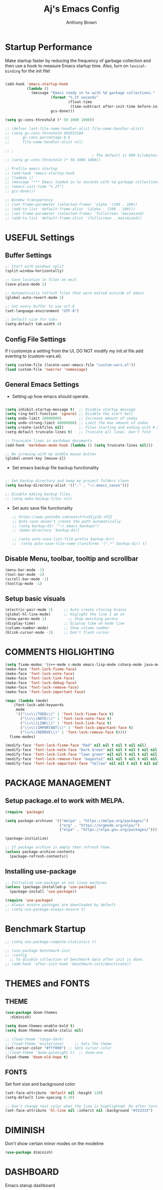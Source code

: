 #+TITLE: Aj's Emacs Config
#+AUTHOR: Anthony Brown

* Startup Performance
Make startup faster by reducing the frequency of garbage collection and then use a hook to measure Emacs startup time.
Also, turn on =lexical-binding= for the init file!

#+begin_src emacs-lisp

  (add-hook 'emacs-startup-hook
			(lambda ()
			  (message "Emacs ready in %s with %d garbage collections."
					   (format "%.2f seconds"
							   (float-time
								(time-subtract after-init-time before-init-time)))
					   gcs-done)))

  (setq gc-cons-threshold (* 50 1000 1000))

  ;; (defvar last-file-name-handler-alist file-name-handler-alist)
  ;; (setq gc-cons-threshold 402653184
  ;; 	  gc-cons-percentage 0.6
  ;; 	  file-name-handler-alist nil)

  ;; ;
										  ; The default is 800 kilobytes.  Measured in bytes.
  ;; (setq gc-cons-threshold (* 50 1000 1000))

  ;; Profile emacs startup
  ;; (add-hook 'emacs-startup-hook
  ;; (lambda ()
  ;; (message "*** Emacs loaded in %s seconds with %d garbage collections."
  ;; (emacs-init-time "%.2f")
  ;; gcs-done)))

  ;; Window transperency
  ;; (set-frame-parameter (selected-frame) 'alpha '(100 . 100))
  ;; (add-to-list 'default-frame-alist '(alpha . (100 . 100)))
  ;; (set-frame-parameter (selected-frame) 'fullscreen 'maximized)
  ;; (add-to-list 'default-frame-alist '(fullscreen . maximized))

#+end_src


* USEFUL Settings
** Buffer Settings
#+begin_src emacs-lisp
  ;; Start with windows split
  (split-window-horizontally)

  ;; Save location in files on exit
  (save-place-mode 1)

  ;; Automatically refresh files that were edited outside of emacs
  (global-auto-revert-mode 1)

  ;; Set every buffer to use utf-8
  (set-language-environment "UTF-8")

  ;; Default size for tabs
  (setq-default tab-width 4)
#+end_src

** Config File Settings
If I customize a setting from the UI, DO NOT modify my init.el file add everting to (custom-vars.el).

#+begin_src emacs-lisp  
  (setq custom-file (locate-user-emacs-file "custom-vars.el"))
  (load custom-file 'noerror 'nomessage)
#+end_src

** General Emacs Settings
- Setting up how emacs should operate.
#+begin_src emacs-lisp

  (setq inhibit-startup-message t)  ;; Disable startup message
  (setq ring-bell-function 'ignore) ;; Disable the alert bell
  (setq undo-limit 20000000)        ;; Increase amount of undos
  (setq undo-strong-limit 40000000) ;; Limit the max amount of undos
  (setq create-lockfiles nil)       ;; Files starting and ending with # no longer gets created
  (setq-default truncate-lines t)   ;; Truncate all lines. Don't fold

  ;; Trucncate lines in markdown documents
  (add-hook 'markdown-mode-hook (lambda () (setq truncate-lines nil)))

  ;; No screwing with my middle mouse button
  (global-unset-key [mouse-2])

#+end_src

- Set emacs backup file backup functionality 
#+begin_src emacs-lisp

  ;; Set backup directory and keep my project folders clean
  (setq backup-directory-alist '(("." . "~/.emacs_saves")))

  ;; Disable making backup files.
  ;; (setq make-backup-files nil)
#+end_src

- Set auto save file functionality
  #+begin_src emacs-lisp
	;; https://www.youtube.com/watch?v=XZjyJG-sFZI
	;; Auto save dosen't create the path automatically.
	;; (setq backup-dir '"~/.emacs_backups")
	;; (make-directory 'backup-dir)

	;; (setq auto-save-list-file-prefix backup-dir)
	;;	(setq auto-save-file-name-transforms '(".*" backup-dir) t)

  #+end_src
  
** Disable Menu, toolbar, tooltip and scrollbar
#+begin_src emacs-lisp
  (menu-bar-mode -1)
  (tool-bar-mode -1)
  (scroll-bar-mode -1)
  (tooltip-mode -1)
#+end_src

** Setup basic visuals
#+begin_src emacs-lisp
  (electric-pair-mode 1)     ;; Auto create closing braces
  (global-hl-line-mode)      ;; Higlight the line I am on
  (show-paren-mode 1)          ;; Show matching parens
  (display-time)             ;; Display time on mode line
  (column-number-mode)       ;; Show column number
  (blink-cursor-mode -1)     ;; Don't flash cursor
#+end_src




* COMMENTS HIGLIGHTING
#+begin_src emacs-lisp
  (setq fixme-modes '(c++-mode c-mode emacs-lisp-mode csharp-mode java-mode python-mode))
  (make-face 'font-lock-fixme-face)
  (make-face 'font-lock-note-face)
  (make-face 'font-lock-link-face)
  (make-face 'font-lock-debug-face)
  (make-face 'font-lock-remove-face)
  (make-face 'font-lock-important-face)

  (mapc (lambda (mode)
	  (font-lock-add-keywords
	   mode
	   '(("\\<\\(TODO\\)" 1 'font-lock-fixme-face t)
		 ("\\<\\(NOTE\\)" 1 'font-lock-note-face t)
		 ("\\<\\(LINK\\)" 1 'font-lock-link-face t)
		 ("\\<\\(IMPORTANT\\)" 1 'font-lock-important-face t)
		 ("\\<\\(REMOVE\\)" 1 'font-lock-remove-face t))))
	fixme-modes)

  (modify-face 'font-lock-fixme-face "Red" nil nil t nil t nil nil)
  (modify-face 'font-lock-note-face "Dark Green" nil nil t nil t nil nil)
  (modify-face 'font-lock-link-face "lawn green" nil nil t nil t nil nil)
  (modify-face 'font-lock-remove-face "magenta1" nil nil t nil t nil nil)
  (modify-face 'font-lock-important-face "Yellow" nil nil t nil t nil nil)

#+end_src




* PACKAGE MANAGEMENT
** Setup package.el to work with MELPA.

#+begin_src emacs-lisp
  (require 'package)

  (setq package-archives '(("melpa" . "https://melpa.org/packages/")
						   ("org" . "https://orgmode.org/elpa/")
						   ("elpa" . "https://elpa.gnu.org/packages/")))

  (package-initialize)

  ;; If package archive is empty then refresh them.
  (unless package-archive-contents
	(package-refresh-contents))
#+end_src

** Installing use-package

#+begin_src emacs-lisp
  ;; Initialize use-package on non linux machines
  (unless (package-installed-p 'use-package)
	(package-install 'use-package))

  (require 'use-package)
  ;; Always ensure packages are downloaded by default
  ;; (setq use-package-always-ensure t)

#+end_src


* Benchmark Startup
#+begin_src emacs-lisp
  ;; (setq use-package-compute-statistics t)

  ;; (use-package benchmark-init
  ;; :config
	;; To disable collection of benchmark data after init is done.
  ;; (add-hook 'after-init-hook 'benchmark-init/deactivate))
#+end_src


* THEMES and FONTS
** THEME
#+begin_src emacs-lisp
  (use-package doom-themes
	:diminish)

  (setq doom-themes-enable-bold t)
  (setq doom-themes-enable-italic nil)

  ;; (load-theme 'tango-dark)
  ;; (load-theme 'misterioso)     ;; Sets the theme
  (set-cursor-color "#fff000") ;; Sets cursor color
  ;;(load-theme 'doom-palenight t)  ;; doom-one
  (load-theme 'doom-old-hope t)

#+end_src

** FONTS
Set font size and background color
#+begin_src emacs-lisp
  (set-face-attribute 'default nil :height 120)
  (setq-default line-spacing 0.10)

  ;; Don't change text color when the line is highlighted. Do after turning on global-hl-line-mode.
  (set-face-attribute 'hl-line nil :inherit nil :background "#333333")
#+end_src


* DIMINISH
Don't show certain minor modes on the modeline
#+begin_src emacs-lisp
  (use-package diminish)
#+end_src



* DASHBOARD
Emacs starup dashboard
#+begin_src emacs-lisp
  (use-package dashboard
	:config
	(dashboard-setup-startup-hook))

  ;; Set the title
  (setq dashboard-banner-logo-title "Welcome Anthony")

  ;; Set the banner
  (setq dashboard-startup-banner 2)

  (setq dashboard-center-content t)

  ;; What items show on the dashboard
  (setq dashboard-items '((projects . 5)
						  (recents  . 5)))
  
  (setq dashboard-set-navigator t)
  (setq dashboard-set-init-info t)
  (setq dashboard-projects-switch-function 'counsel-projectile-switch-project-by-name)

#+end_src


* IVY, COUNSEL, SWIPER, PRESCIENT
** Counsel setup
#+begin_src emacs-lisp
  (use-package counsel
	:diminish
	:bind(("M-x"   . counsel-M-x)
		  ("C-x b" . counsel-ibuffer)
		  ("M-."   . counsel-find-file))
	:config
	(setq ivy-initial-inputs-alist nil)) ;; Don't start searches with ^

#+end_src

** Ivy setup and swiper keybinds
#+begin_src emacs-lisp
  (use-package ivy
	:diminish
	:bind (("C-s" . swiper)
	   :map ivy-minibuffer-map
	   ("C-l" . ivy-alt-done)
	   ("C-j" . ivy-next-line)
	   ("C-k" . ivy-previous-line)
	   :map ivy-switch-buffer-map
	   ("C-k" . ivy-previous-line)
	   ("C-l" . ivy-done)
	   ("C-d" . ivy-switch-buffer-kill)
	   :map ivy-reverse-i-search-map
	   ("C-k" . ivy-previous-line)
	   ("C-d" . ivy-reverse-i-search-kill)))

#+end_src

** PRESCIENT
Makes the filtering of ivy menus smarter. It gives prefrences to recently used
commands.
#+begin_src emacs-lisp
  (use-package ivy-prescient
	:after counsel
	:diminish
	:config
	(ivy-prescient-mode 1))

  ;; Sort by length
  (setq prescient-sort-length-enable t)
#+end_src


* MAGIT
Github client for emacs.
#+begin_src emacs-lisp
  (use-package magit
	:diminish
	:defer t)
#+end_src


* HELPFUL
Change the default emacs help funtionality to give more information.
#+begin_src emacs-lisp
  (use-package helpful
	:custom
	(counsel-describe-function-function #'helpful-callable)
	(counsel-describe-variable-function #'helpful-variable)
	(counsel-describe-symbol-function   #'helpful-symbol)
	:bind
	([remap describe-function] . counsel-describe-function)
	([remap describe-command]  . helpful-command)
	([remap describe-variable] . counsel-describe-variable)
	([remap describe-key]      . helpful-key)
	([remap describe-symbol]   . counsel-describe-symbol))
#+end_src


** PROJECTILE
Project management
#+begin_src emacs-lisp
  (use-package projectile
	:diminish
	:config (projectile-mode)
	:custom (projectile-completion-system 'ivy)
	:bind-keymap
	("C-c p" . projectile-command-map)
	:init
	(when (file-directory-p '"w:/")
	  (setq projectile-project-search-path '("w:/")))
	(setq projectile-switch-project-action #'projectile-dired))

  (use-package counsel-projectile
	:config (counsel-projectile-mode))

  (setq projectile-enable-caching t)
  (setq projectile-indexing-method 'hybrid) ;; alien
  (setq projectile-globally-ignored-file-suffixes
	'("#" "~" ".swp" ".o" ".so" ".exe" ".dll" ".elc" ".pyc" ".jar"))
  (setq projectile-globally-ignored-directories
	'(".git" "node_modules" "__pycache__" ".vs" "build"))
  (setq projectile-globally-ignored-files '("TAGS" "tags" ".DS_Store"))

#+end_src


* WHICH KEY
Shows the possible key combinations when you partially enter a key
combination
#+begin_src emacs-lisp
  (use-package which-key
    :init(which-key-mode)
    :diminish which-key-mode
    :config
    (setq which-key-idle-delay 2))
#+end_src


* ACE JUMP MODE
** Jump to any leading character on screen
#+begin_src emacs-lisp
  (use-package ace-jump-mode
	:diminish
	:config
	(global-set-key (kbd "C->") 'ace-jump-mode))
#+end_src


* RAINBOW MODE
** Render hex colors as actual colors
#+begin_src emacs-lisp
  (use-package rainbow-mode
	:defer t)
#+end_src


* ELCORD (Discord)
** Show emacs in my discord status.
#+begin_src emacs-lisp
  (use-package elcord
	:init (elcord-mode))
#+end_src


* MODE LINE
** Data formating
#+begin_src emacs-lisp
  (setq display-time-format "%l:%M %p %b %y"
		display-time-default-load-average nil)
  
#+end_src

** DOOM MODE LINE
#+begin_src emacs-lisp
  (use-package doom-modeline)

  (doom-modeline-mode 1)
  (setq doom-modeline-minor-modes nil)


#+end_src

** MOOD LINE
#+begin_src emacs-lisp
  ;; (use-package mood-line
  ;; :ensure t)

  ;; (mood-line-mode)

#+end_src


* AUTO-COMPLETE
#+begin_src emacs-lisp
  (defun anthony-auto-complete-config()
	(ac-config-default)
	(setq ac-auto-start nil)
	(setq ac-ignore-case 'smart))

  (use-package auto-complete
	:diminish
	:init
	(add-hook 'c-mode-common-hook 'anthony-auto-complete-config)
	(global-set-key (kbd "M-<return>") 'auto-complete))

#+end_src


* CC-MODE
** Initialize
#+begin_src emacs-lisp
  (use-package cc-mode
	:config
	(ac-config-default)
	(setq ac-auto-start nil)
	(setq ac-ignore-case 'smart))


#+end_src

** Code Style and formating
#+begin_src emacs-lisp
	(defun anthony-c-mode-common-config ()
	  (message "CC MODE"))

	(add-hook 'c-mode-common-hook 'anthony-c-mode-common-config)

	(c-add-style "anthony-cc-style"
				 '((c-basic-offset . 4)
				   (tab-width . 4)				 
				   (c-offsets-alist (case-label . +)
									(substatement-open . 0)
									(inline-open . 0)
									(statement-cont . 0)
									(statement-case-open . 0)
									(statement-cont . 0)
									(brace-list-close  0)
									)))

	  (setq c-default-style  
			'((java-mode		. "anthony-cc-style")
			  (csharp-mode	. "anthony-cc-style")
			  (other			. "anthony-cc-style")))


#+end_src


* C & C++
** Treat '.h' files like cpp files
#+begin_src emacs-lisp
  (add-to-list 'auto-mode-alist '("\\.h\\'" . c++-mode))
  (add-to-list 'auto-mode-alist '("\\.hpp\\'" . c++-mode))
  
  (defun anthony-c-hook()
	(defun casey-find-corresponding-file ()
	  "Find the file that corresponds to this one."
	  (interactive)
	  (setq CorrespondingFileName nil)
	  (setq BaseFileName (file-name-sans-extension buffer-file-name))
	  (if (string-match "\\.c" buffer-file-name)
		  (setq CorrespondingFileName (concat BaseFileName ".h")))
	  (if (string-match "\\.h" buffer-file-name)
		  (if (file-exists-p (concat BaseFileName ".c")) (setq CorrespondingFileName (concat BaseFileName ".c"))
			(setq CorrespondingFileName (concat BaseFileName ".cpp"))))
	  (if (string-match "\\.hin" buffer-file-name)
		  (setq CorrespondingFileName (concat BaseFileName ".cin")))
	  (if (string-match "\\.cin" buffer-file-name)
		  (setq CorrespondingFileName (concat BaseFileName ".hin")))
	  (if (string-match "\\.cpp" buffer-file-name)
		  (setq CorrespondingFileName (concat BaseFileName ".h")))
	  (if CorrespondingFileName (find-file CorrespondingFileName)
		(error "Unable to find a corresponding file")))

	(defun casey-find-corresponding-file-other-window ()
	  "Find the file that corresponds to this one."
	  (interactive)
	  (find-file-other-window buffer-file-name)
	  (casey-find-corresponding-file)
	  (other-window -1))

	(define-key c++-mode-map [f3] 'casey-find-corresponding-file)
	(define-key c++-mode-map [f4] 'casey-find-corresponding-file-other-window)


	(defun anthony-header-file-format()
	  ;; Insert header guards.
	  (setq baseFileName (file-name-sans-extension (file-name-nondirectory buffer-file-name)))
	  (insert "#ifndef ")
	  (push-mark)
	  (insert baseFileName)
	  (upcase-region (mark) (point))
	  (pop-mark)
	  (insert "_H\n")  
	  (insert "#define ")
	  (push-mark)
	  (insert baseFileName)
	  (upcase-region (mark) (point))
	  (pop-mark)
	  (insert "_H\n\n\n")
	  (insert "#endif"))

	(cond ((file-exists-p buffer-file-name) t)
		  ((string-match "[.]h" buffer-file-name) (anthony-header-file-format))
		  ((string-match "[.]hpp" buffer-file-name) (anthony-header-file-format))))

  (add-hook 'c-mode-common-hook 'anthony-c-hook)
#+end_src


** CSHARP
** csharp-mode and omnisharp
#+begin_src emacs-lisp

  (use-package csharp-mode
	:mode "\\.cs\\'"
	:init
	(use-package omnisharp
	  :after company
	  :config
	  (add-hook 'csharp-mode-hook 'omnisharp-mode)
	  (add-hook 'csharp-mode-hook 'company-mode)
	  (add-to-list 'company-backends 'company-omnisharp)
	  (define-key omnisharp-mode-map (kbd "C-.") 'omnisharp-go-to-definition-other-window)
	  (define-key omnisharp-mode-map [f12] 'omnisharp-find-usages)
	  (define-key omnisharp-mode-map [f2] 'omnisharp-rename))
	:config
	(company-omnisharp t))

#+end_src



* Company
Completion framwork
#+begin_src emacs-lisp 
  (use-package company
	:diminish)

  (add-hook 'after-init-hook 'global-company-mode)
#+end_src


#+begin_src emacs-lisp

#+end_src


* COMPILE
** Setting build file
#+begin_src emacs-lisp

  (if (eq system-type 'windows-nt)
	  (setq anthony-makescript "build.bat")
	(setq anthony-makescript "build.sh"))

#+end_src

** Setup compilation
#+begin_src emacs-lisp
  (use-package compile
	:config
	(setq compilation-context-lines 0))

  (defun find-project-directory-recursive ()
	"Recursively search for a makefile."
	(interactive)
	(if (file-exists-p anthony-makescript) t
	  (cd "../")
	  (find-project-directory-recursive)))

  ;; (defun lock-compilation-directory ()
  ;;   "The compilation process should NOT hunt for a makefile"
  ;;   (interactive)
  ;;   (setq compilation-directory-locked t)
  ;;   (message "Compilation directory is locked."))

  ;; (defun unlock-compilation-directory ()
  ;;   "The compilation process SHOULD hunt for a makefile"
  ;;   (interactive)
  ;;   (setq compilation-directory-locked nil)
  ;;   (message "Compilation directory is roaming."))

  ;; (defun find-project-directory ()
  ;;   "Find the project directory."
  ;;   (interactive)
  ;;   (setq find-project-from-directory default-directory)
  ;;   (switch-to-buffer-other-window "*compilation*")
  ;;   (if compilation-directory-locked (cd last-compilation-directory)
  ;; 	(cd find-project-from-directory)
  ;; 	(find-project-directory-recursive)
  ;; 	(setq last-compilation-directory default-directory)))

  (defun make-without-asking ()
	"Make the current build."
	(interactive)
	(if (find-project-directory-recursive) (compile anthony-makescript))
	(other-window 1))

  (global-set-key (kbd "M-m") 'make-without-asking)

  (defun search-man-for-function(name)
	(interactive "sFunction Name: \n")
	(setq cmnd (concat "wsl -e bash -c \"man " name "\""))
	(shell-command cmnd))


#+end_src


* BUFFER NAV
** Custom buffer navigation functions
#+begin_src emacs-lisp
  (defun indent-and-move-next-line()
	(interactive)
	(indent-for-tab-command)
	(next-line))

  (defun indent-and-move-previous-line()
	(interactive)
	(indent-for-tab-command)
	(previous-line))

  (defun new-line-below-and-move()
	(interactive)
	(move-end-of-line 1)
	(open-line 1)
	(next-line))

  (defun new-line-above-and-move()
	(interactive)
	(move-beginning-of-line 1)
	(open-line 1))


  (defun open-file-other-window()
	(interactive)
	(setq old-buffer-name (buffer-name))
	(counsel-find-file)
	(setq new-buffer-name (buffer-name))
	(switch-to-buffer old-buffer-name)
	(other-window 1)
	(switch-to-buffer new-buffer-name))

#+end_src
** Buffer Navigation Keybinds
#+begin_src emacs-lisp
  ;; Buffer Navigation
  (global-set-key (kbd "<home>") 'beginning-of-buffer)
  (global-set-key (kbd "<end>") 'end-of-buffer)

  ;; Zooming
  (global-set-key (kbd "C-=") 'text-scale-increase)
  (global-set-key (kbd "C--") 'text-scale-decrease)

  ;; Opening buffers
  (global-set-key (kbd "M->") 'open-file-other-window)

  ;; Execting custom commands
  (global-set-key [f11] 'search-man-for-function)
  (global-set-key [f10] 'shell-command)


  ;; Switching buffers
  (global-set-key (kbd "M-<up>")    'windmove-up)
  (global-set-key (kbd "M-<down>")  'windmove-down) 
  (global-set-key (kbd "M-<left>")  'windmove-left) 
  (global-set-key (kbd "M-<right>") 'windmove-right)
  (global-set-key (kbd "C-x b") 'counsel-switch-buffer)


  ;; Keyboard Macro
  (global-set-key (kbd "C-{") 'start-kbd-macro)
  (global-set-key (kbd "C-}") 'end-kbd-macro)
  (global-set-key (kbd "C-'") 'call-last-kbd-macro)

  ;; Errors
  (global-set-key (kbd "C-\\") 'next-error)
#+end_src

** Buffer Modificaton Keybinds
#+begin_src emacs-lisp
  ;; Creating new lines
  (global-set-key (kbd "C-o") 'new-line-below-and-move)
  (global-set-key (kbd "C-S-o") 'new-line-above-and-move)

  ;; Indenting
  (global-set-key (kbd "M-]") 'indent-and-move-next-line)
  (global-set-key (kbd "M-[") 'indent-and-move-previous-line)

  ;; Saving
  (global-set-key (kbd "M-s") 'save-buffer) 

  ;; Search and Replace
  (global-set-key (kbd "M-/") 'query-replace)

#+end_src

 



* ACK
#+begin_src emacs-lisp
  
  (defvar ack-history nil
	"History for the `ack' command.")

  (defvar ack-command "ack --nogroup --nocolor ")
  (defvar ack-history nil)
  (defvar ack-host-defaults-alist nil)
  (defun ack ()
	"Like grep, but using ack-command as the default"
	(interactive)
					  ; Make sure grep has been initialized
	(if (>= emacs-major-version 22)
	(require 'grep)
	  (require 'compile))
					  ; Close STDIN to keep ack from going into filter mode
	(let ((null-device (format "< %s" null-device))
	  (grep-command ack-command)
	  (grep-history ack-history)
	  (grep-host-defaults-alist ack-host-defaults-alist))
	  (call-interactively 'grep)
	  (setq ack-history             grep-history
		ack-host-defaults-alist grep-host-defaults-alist)))
  (put 'upcase-region 'disabled nil)

#+end_src


* GLSL
#+begin_src
  (use-package glsl-mode)
  (add-to-list 'auto-mode-alist '("\\.glsl\\'" . glsl-mode))
#+end_src


* SCROLLING
#+begin_src emacs-lisp
  (use-package good-scroll
	:init
	(good-scroll-mode 1))

  (global-set-key [next] #'good-scroll-up-full-screen)
  (global-set-key [prior] #'good-scroll-down-full-screen)

#+end_src


* Web Mode
#+begin_src emacs-lisp

  ;; (use-package web-mode
  ;;   :config
  ;;   ;; Indentation
  ;;   (setq web-mode-markup-indent-offset 4)
  ;;   (setq web-mode-css-indent-offset 4)
  ;;   (setq web-mode-code-indent-offset 4)

  ;;   ;; Jump between the tags opening and closing
  ;;   (define-key web-mode-map (kbd "C-n") 'web-mode-tag-match)

  ;;   (setq web-mode-enable-css-colorization t)

  ;;   (setq web-mode-enable-current-element-highlight t)

  ;;   (setq web-mode-ac-sources-alist '(("css" . (ac-source-css-property))
  ;; 									("html" . (ac-source-words-in-buffer ac-source-abbrev))))
  ;;   )

  ;; (add-to-list 'auto-mode-alist '("\\.html\\'"		. web-mode))
  ;; (add-to-list 'auto-mode-alist '("\\.phtml\\'"		. web-mode))
  ;; (add-to-list 'auto-mode-alist '("\\.tpl\\.php\\'" . web-mode))
  ;; (add-to-list 'auto-mode-alist '("\\.[agj]sp\\'"	. web-mode))
  ;; (add-to-list 'auto-mode-alist '("\\.as[cp]x\\'"	. web-mode))
  ;; (add-to-list 'auto-mode-alist '("\\.erb\\'"		. web-mode))
  ;; (add-to-list 'auto-mode-alist '("\\.mustache\\'"	. web-mode))
  ;; (add-to-list 'auto-mode-alist '("\\.djhtml\\'"	. web-mode))

  ;; (use-package js2-mode)

#+end_src


* TESTING
#+begin_src emacs-lisp

  (setq gc-cons-threshold (* 2 1000 1000))
  
  ;; (use-package eshell-info-banner
  ;;   :ensure t
  ;;   :defer t
  ;;   :hook (eshell-banner-load . eshell-info-banner-update-banner))

  ;; (split-window-horizontally)
  ;; (use-package smooth-scrolling
  ;; 	:init
  ;; 	(smooth-scrolling-mode 1))

  ;; (use-package filetree)

  ;; (use-package all-the-icons
  ;;   :if (display-graphic-p))

  ;; (setq all-the-icons-scale-factor 1.1)

  ;; (propertize (all-the-icons-octicon "package")
  ;; 			'face `(:family ,(all-the-icons-fileicon-family) :height 0.5)
  ;; 			'display '(raise -0.1))

  ;; Displays the current function
  (which-function-mode 1)

  (diminish 'eldoc-mode)
  (diminish 'abbrev-mode)
  ;; (diminish )
  ;; (use-package spaceline)
  ;; (spaceline-spacemacs-theme)
  ;; (spaceline-emacs-theme)

  (use-package neotree)
  (global-set-key [f8] 'neotree-toggle)
  (setq neo-theme (if (display-graphic-p) 'icons 'arrow))


  (defun dos2unix ()
	"Replace DOS eolns CR LF with Unix eolns CR"
	(interactive)
	(goto-char (point-min))
	(while (search-forward "\r" nil t) (replace-match "")))

  ;; (add-hook 'after-init-hook 'global-company-mode)
  ;; (add-hook! 'emacs-startup-hook
  ;; 		   (setq gc-cons-threshold 16777216
  ;; 				 gc-cons-percentage 0.1
  ;; 				 file-name-handler-alist last-file-name-handler-alist))


#+end_src


* LSP Mode


#+begin_src emacs-lisp
	 ;; TODO(afb) :: Setup keybinds

   ;; (use-package lsp-pyright
   ;;   :hook (python-mode . (lambda () (require 'lsp-pyright)))
   ;;   :init (when (executable-find "python3")
   ;; 		  (setq lsp-pyright-python-executable-cmd "python3"))
   ;; )

   ;; (use-package lsp-mode
   ;; :hook ((c-mode          ; clangd
   ;; c++-mode        ; clangd
   ;; c-or-c++-mode   ; clangd
  ;; python-mode     ; pyright
  ;; ) . lsp-deferred)
  ;; :commands lsp
	 ;;   :config

	   ;; (setq lsp-enable-symbol-highlighting nil)
	   ;; (setq lsp-ui-doc-show-with-cursor nil)
	   ;; (setq lsp-ui-doc-show-with-mouse nil)
	   ;; (setq lsp-lens-enable nil)
	   ;; (setq lsp-headerline-breadcrumb-enable nil)
	   ;; (setq lsp-ui-sideline-enable nil)
	   ;; (setq lsp-ui-sideline-enable nil)
	   ;; (setq lsp-modeline-diagnostics-enable nil)

  ;; (setq lsp-auto-uess-root t)
	   ;; (setq lsp-log-io nil)
	   ;; (setq lsp-restart 'auto-restart)
	   ;; (setq lsp-enable-on-type-formatting nil)

	   ;; (setq lsp-modeline-code-actions-enable nil)

	   ;; (setq lsp-semantic-tokens-enable nil)
	   ;; (setq lsp-enable-folding nil)
	   ;; (setq lsp-enable-imenu nil)
	   ;; (setq lsp-enable-snippet nil)
	   ;; (setq read-process-output-max (* 1024 1024)) ;; 1MB
	   ;; (setq lsp-idle-delay 0.5))


	 ;; (use-package lsp-ui
	 ;;   :commands lsp-ui-mode
	 ;;   :config
	 ;;   (setq lsp-ui-doc-enable nil)
	 ;;   (setq lsp-ui-doc-header t)
	 ;;   (setq lsp-ui-doc-include-signature t)
	 ;;   (setq lsp-ui-doc-border (face-foreground 'default))
	 ;;   (setq lsp-ui-sideline-show-code-actions t)
	 ;;   (setq lsp-ui-sideline-delay 
	 ;; 0.05))
#+end_src
